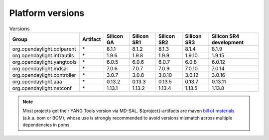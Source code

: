 .. _platform-versions:

Platform versions
=================

.. list-table:: Versions
   :widths: auto
   :header-rows: 1

   * - Group
     - Artifact
     - Silicon GA
     - Silicon SR1
     - Silicon SR2
     - Silicon SR3
     - Silicon SR4 development

   * - org.opendaylight.odlparent
     - \*
     - 8.1.1
     - 8.1.2
     - 8.1.3
     - 8.1.4
     - 8.1.9

   * - org.opendaylight.infrautils
     - \*
     - 1.9.6
     - 1.9.8
     - 1.9.9
     - 1.9.10
     - 1.9.15

   * - org.opendaylight.yangtools
     - \*
     - 6.0.5
     - 6.0.6
     - 6.0.7
     - 6.0.8
     - 6.0.12

   * - org.opendaylight.mdsal
     - \*
     - 7.0.6
     - 7.0.7
     - 7.0.9
     - 7.0.10
     - 7.0.14

   * - org.opendaylight.controller
     - \*
     - 3.0.7
     - 3.0.8
     - 3.0.10
     - 3.0.12
     - 3.0.16

   * - org.opendaylight.aaa
     - \*
     - 0.13.2
     - 0.13.3
     - 0.13.5
     - 0.13.7
     - 0.13.11

   * - org.opendaylight.netconf
     - \*
     - 1.13.1
     - 1.13.2
     - 1.13.4
     - 1.13.5
     - 1.13.8

.. note:: Most projects get their YANG Tools version via MD-SAL.
  ${project}-artifacts are maven `bill of materials <https://howtodoinjava.com/maven/maven-bom-bill-of-materials-dependency/>`__
  (a.k.a. bom or BOM), whose use is strongly recommended to avoid versions
  mismatch across multiple dependencies in poms.


